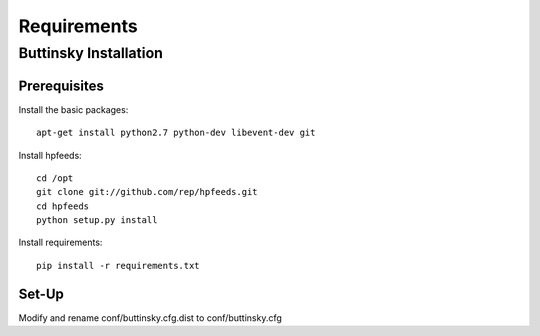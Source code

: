 ============
Requirements
============

Buttinsky Installation
======================

Prerequisites 
-------------

Install the basic packages::

    apt-get install python2.7 python-dev libevent-dev git

Install hpfeeds::

    cd /opt
    git clone git://github.com/rep/hpfeeds.git
    cd hpfeeds
    python setup.py install
    
Install requirements::

    pip install -r requirements.txt


Set-Up
------

Modify and rename conf/buttinsky.cfg.dist to conf/buttinsky.cfg
